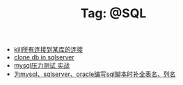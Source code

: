 # -*- coding:utf-8 -*-

#+TITLE: Tag: @SQL

#+LANGUAGE:  zh
   + [[file:../sqlserver/sqlserver-kill-all-connection.org][kill所有连接到某库的连接]]
   + [[file:../sqlserver/clonedb.org][clone db in sqlserver ]]
   + [[file:../mysql/benchmark_demo.org][mysql压力测试 实战]]
   + [[file:../emacs/sqlparser.org][为mysql、sqlserver、oracle编写sql脚本时补全表名、列名]]
